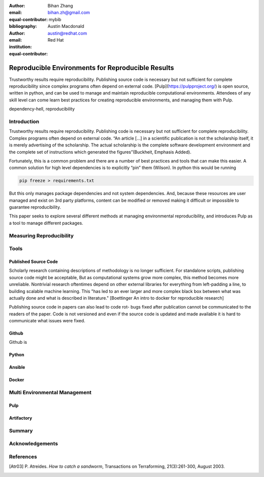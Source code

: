 :author: Bihan Zhang
:email: bihan.zh@gmail.com
:equal-contributor:
:bibliography: mybib


:author: Austin Macdonald
:email: austin@redhat.com
:institution: Red Hat
:equal-contributor:


--------------------------------------------------
Reproducible Environments for Reproducible Results
--------------------------------------------------

.. class:: abstract

   Trustworthy results require reproducibility. Publishing source code is
   necessary but not sufficient for complete reproducibility since complex
   programs often depend on external code. [Pulp](https://pulpproject.org/)
   is open source, written in python, and can be used to manage and maintain
   reproducible computational environments. Attendees of any skill level can
   come learn best practices for creating reproducible environments, and
   managing them with Pulp.


.. class:: keywords

   dependency-hell, reproducibility


Introduction
============

Trustworthy results require reproducibility. Publishing code is necessary
but not sufficient for complete reproducibility. Complex programs often depend
on external code. “An article […] in a scientific publication is not the
scholarship itself, it is merely advertising of the scholarship. The actual
scholarship is the complete software development environment and the complete
set of instructions which generated the figures”(Buckheit, Emphasis Added).

Fortunately, this is a common problem and there are a number of best practices
and tools that can make this easier. A common solution for high level dependencies
is to explicitly “pin” them (Wilson). In python this would be running

.. code-block:: bash

   pip freeze > requirements.txt


But this only manages package dependencies and not system dependencies. And,
because these resources are user managed and exist on 3rd party platforms,
content can be modified or removed making it difficult or impossible to
guarantee reproducibility.

This paper seeks to explore several different methods at managing environmental
reproducibility, and introduces Pulp as a tool to manage different packages.



Measuring Reproducibility
=========================

Tools
=====

Published Source Code
---------------------

Scholarly research containing descriptions of methodology is no longer sufficient.
For standalone scripts, publishing source code might be acceptable, But as computational systems grow more complex,
this method becomes more unreliable. Nontrivial research oftentimes depend on other external libraries for everything from left-padding
a line, to building scalable machine learning. This "has led to an ever larger and more complex
black box between what was actually done and what is described in literature." [Boettinger An intro to docker for reproducible research]

Publishing source code in papers can also lead to code rot- bugs fixed after publication
cannot be communicated to the readers of the paper. Code is not versioned and even if the source code is updated and
made available it is hard to communicate what issues were fixed.

Github
------

Github is

Python
------

Ansible
-------

Docker
------

Multi Environmental Management
==============================

Pulp
----

Artifactory
-----------

Summary
=======

Acknowledgements
================


References
==========

.. [Atr03] P. Atreides. *How to catch a sandworm*,
           Transactions on Terraforming, 21(3):261-300, August 2003.



